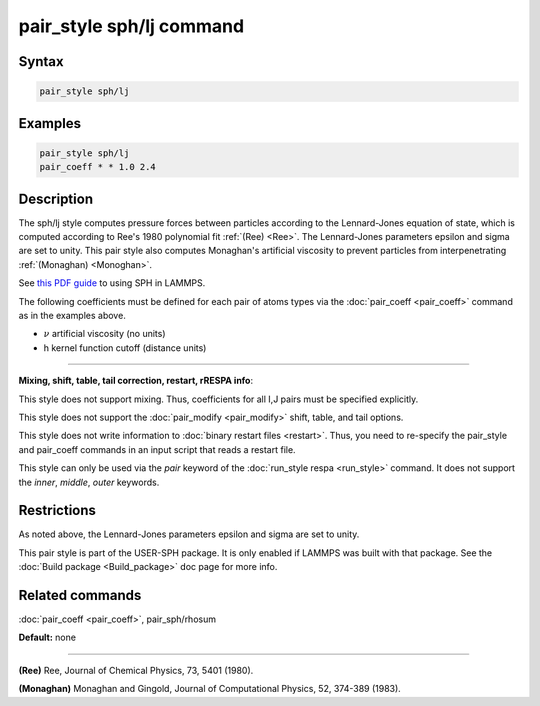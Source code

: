 .. index:: pair_style sph/lj

pair_style sph/lj command
=========================

Syntax
""""""

.. code-block:: LAMMPS

   pair_style sph/lj

Examples
""""""""

.. code-block:: LAMMPS

   pair_style sph/lj
   pair_coeff * * 1.0 2.4

Description
"""""""""""

The sph/lj style computes pressure forces between particles according
to the Lennard-Jones equation of state, which is computed according to
Ree's 1980 polynomial fit :ref:`(Ree) <Ree>`. The Lennard-Jones parameters
epsilon and sigma are set to unity.  This pair style also computes
Monaghan's artificial viscosity to prevent particles from
interpenetrating :ref:`(Monaghan) <Monoghan>`.

See `this PDF guide <USER/sph/SPH_LAMMPS_userguide.pdf>`_ to using SPH in
LAMMPS.

The following coefficients must be defined for each pair of atoms
types via the :doc:`pair_coeff <pair_coeff>` command as in the examples
above.

* :math:`\nu` artificial viscosity (no units)
* h kernel function cutoff (distance units)

----------

**Mixing, shift, table, tail correction, restart, rRESPA info**\ :

This style does not support mixing.  Thus, coefficients for all
I,J pairs must be specified explicitly.

This style does not support the :doc:`pair_modify <pair_modify>`
shift, table, and tail options.

This style does not write information to :doc:`binary restart files <restart>`.  Thus, you need to re-specify the pair\_style and
pair\_coeff commands in an input script that reads a restart file.

This style can only be used via the *pair* keyword of the :doc:`run_style respa <run_style>` command.  It does not support the *inner*\ ,
*middle*\ , *outer* keywords.

Restrictions
""""""""""""

As noted above, the Lennard-Jones parameters epsilon and sigma are set
to unity.

This pair style is part of the USER-SPH package.  It is only enabled
if LAMMPS was built with that package.  See the :doc:`Build package <Build_package>` doc page for more info.

Related commands
""""""""""""""""

:doc:`pair_coeff <pair_coeff>`, pair\_sph/rhosum

**Default:** none

----------

.. _Ree:

**(Ree)** Ree, Journal of Chemical Physics, 73, 5401 (1980).

.. _Monoghan:

**(Monaghan)** Monaghan and Gingold, Journal of Computational Physics,
52, 374-389 (1983).
